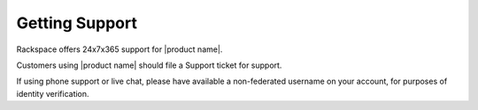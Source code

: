 .. _spheres-support-ug:

===============
Getting Support
===============

Rackspace offers 24x7x365 support for |product name|. 

Customers using |product name| should file a Support ticket for support. 

If using phone support or live chat, please have available a non-federated
username on your account, for purposes of identity verification. 


